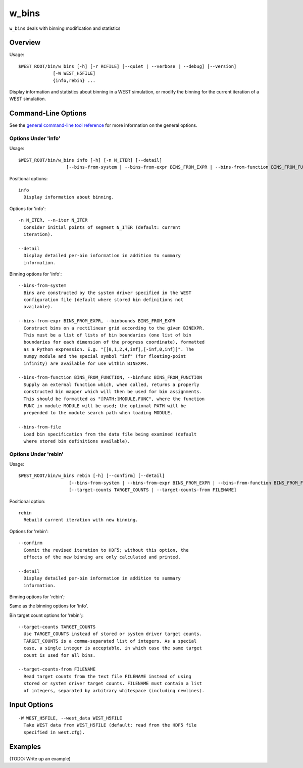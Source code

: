 .. _w_bins:

w_bins
======

``w_bins`` deals with binning modification and statistics

Overview
--------

Usage::

  $WEST_ROOT/bin/w_bins [-h] [-r RCFILE] [--quiet | --verbose | --debug] [--version]
               [-W WEST_H5FILE]
               {info,rebin} ...

Display information and statistics about binning in a WEST simulation, or
modify the binning for the current iteration of a WEST simulation.

Command-Line Options
--------------------

See the `general command-line tool reference <UserGuide:ToolRefs>`_ for
more information on the general options.

Options Under 'info'
~~~~~~~~~~~~~~~~~~~~

Usage::

  $WEST_ROOT/bin/w_bins info [-h] [-n N_ITER] [--detail]
                    [--bins-from-system | --bins-from-expr BINS_FROM_EXPR | --bins-from-function BINS_FROM_FUNCTION | --bins-from-file]

Positional options::

  info
    Display information about binning.

Options for 'info'::

  -n N_ITER, --n-iter N_ITER
    Consider initial points of segment N_ITER (default: current
    iteration).

  --detail
    Display detailed per-bin information in addition to summary
    information.

Binning options for 'info'::

  --bins-from-system
    Bins are constructed by the system driver specified in the WEST
    configuration file (default where stored bin definitions not
    available).

  --bins-from-expr BINS_FROM_EXPR, --binbounds BINS_FROM_EXPR
    Construct bins on a rectilinear grid according to the given BINEXPR.
    This must be a list of lists of bin boundaries (one list of bin
    boundaries for each dimension of the progress coordinate), formatted
    as a Python expression. E.g. "[[0,1,2,4,inf],[-inf,0,inf]]". The
    numpy module and the special symbol "inf" (for floating-point
    infinity) are available for use within BINEXPR.

  --bins-from-function BINS_FROM_FUNCTION, --binfunc BINS_FROM_FUNCTION
    Supply an external function which, when called, returns a properly
    constructed bin mapper which will then be used for bin assignments.
    This should be formatted as "[PATH:]MODULE.FUNC", where the function
    FUNC in module MODULE will be used; the optional PATH will be
    prepended to the module search path when loading MODULE.

  --bins-from-file
    Load bin specification from the data file being examined (default
    where stored bin definitions available).

Options Under 'rebin'
~~~~~~~~~~~~~~~~~~~~~

Usage::

  $WEST_ROOT/bin/w_bins rebin [-h] [--confirm] [--detail]
                     [--bins-from-system | --bins-from-expr BINS_FROM_EXPR | --bins-from-function BINS_FROM_FUNCTION]
                     [--target-counts TARGET_COUNTS | --target-counts-from FILENAME]

Positional option::

  rebin
    Rebuild current iteration with new binning.

Options for 'rebin'::

  --confirm
    Commit the revised iteration to HDF5; without this option, the
    effects of the new binning are only calculated and printed.

  --detail
    Display detailed per-bin information in addition to summary
    information.

Binning options for 'rebin';

Same as the binning options for 'info'.

Bin target count options for 'rebin';::

  --target-counts TARGET_COUNTS
    Use TARGET_COUNTS instead of stored or system driver target counts.
    TARGET_COUNTS is a comma-separated list of integers. As a special
    case, a single integer is acceptable, in which case the same target
    count is used for all bins.

  --target-counts-from FILENAME
    Read target counts from the text file FILENAME instead of using
    stored or system driver target counts. FILENAME must contain a list
    of integers, separated by arbitrary whitespace (including newlines).

Input Options
-------------

::

  -W WEST_H5FILE, --west_data WEST_H5FILE
    Take WEST data from WEST_H5FILE (default: read from the HDF5 file
    specified in west.cfg).

Examples
--------

(TODO: Write up an example)
